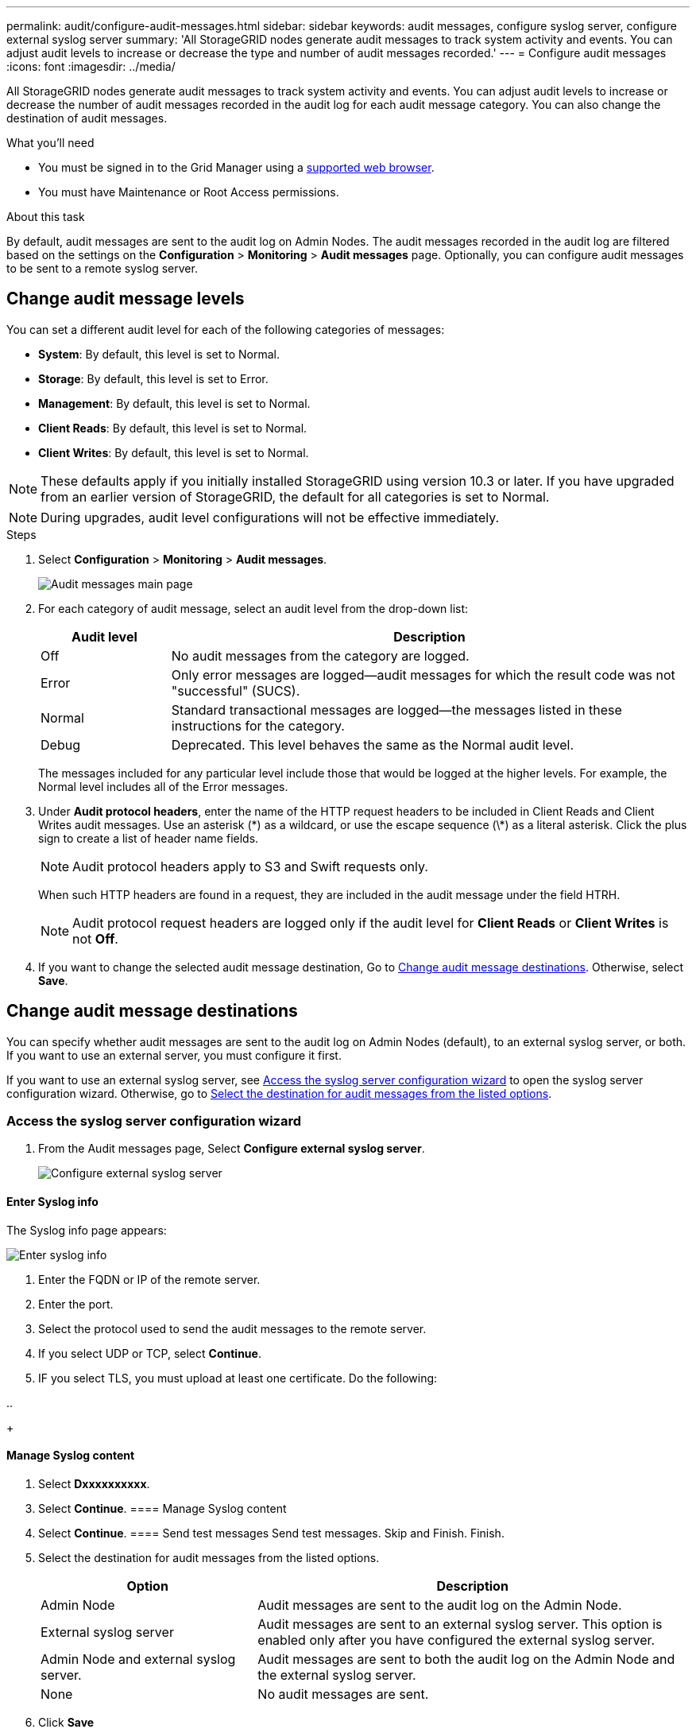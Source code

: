 ---
permalink: audit/configure-audit-messages.html
sidebar: sidebar
keywords: audit messages, configure syslog server, configure external syslog server
summary: 'All StorageGRID nodes generate audit messages to track system activity and events. You can adjust audit levels to increase or decrease the type and number of audit messages recorded.'
---
= Configure audit messages
:icons: font
:imagesdir: ../media/

[.lead]
All StorageGRID nodes generate audit messages to track system activity and events. You can adjust audit levels to increase or decrease the number of audit messages recorded in the audit log for each audit message category. You can also change the destination of audit messages.


.What you'll need

* You must be signed in to the Grid Manager using a xref:../admin/web-browser-requirements.adoc[supported web browser].
* You must have Maintenance or Root Access permissions.

.About this task

By default, audit messages are sent to the audit log on Admin Nodes. The audit messages recorded in the audit log are filtered based on the settings on the *Configuration* > *Monitoring* > *Audit messages* page. Optionally, you can configure audit messages to be sent to a remote syslog server. 

== Change audit message levels

You can set a different audit level for each of the following categories of messages:

* *System*: By default, this level is set to Normal.
* *Storage*: By default, this level is set to Error.
* *Management*: By default, this level is set to Normal.
* *Client Reads*: By default, this level is set to Normal.
* *Client Writes*: By default, this level is set to Normal.

NOTE: These defaults apply if you initially installed StorageGRID using version 10.3 or later. If you have upgraded from an earlier version of StorageGRID, the default for all categories is set to Normal.

NOTE: During upgrades, audit level configurations will not be effective immediately.

.Steps

. Select *Configuration* > *Monitoring* > *Audit messages*.
+
image::../media/audit-messages-main-page.png[Audit messages main page]

. For each category of audit message, select an audit level from the drop-down list:
+
[cols=2*,options="header",cols="20,80"]
[options="header"]
|===
| Audit level| Description
a|
Off
a|
No audit messages from the category are logged.
a|
Error
a|
Only error messages are logged--audit messages for which the result code was not "successful" (SUCS).
a|
Normal
a|
Standard transactional messages are logged--the messages listed in these instructions for the category.
a|
Debug
a|
Deprecated. This level behaves the same as the Normal audit level.
|===
The messages included for any particular level include those that would be logged at the higher levels. For example, the Normal level includes all of the Error messages.

. Under *Audit protocol headers*, enter the name of the HTTP request headers to be included in Client Reads and Client Writes audit messages. Use an asterisk (\*) as a wildcard, or use the escape sequence (\*) as a literal asterisk. Click the plus sign to create a list of header name fields.
//how many can be added?
+
NOTE: Audit protocol headers apply to S3 and Swift requests only.
+
When such HTTP headers are found in a request, they are included in the audit message under the field HTRH.
+
NOTE: Audit protocol request headers are logged only if the audit level for *Client Reads* or *Client Writes* is not *Off*.

[start=4]
. If you want to change the selected audit message destination, Go to <<Change-audit-destinations,Change audit message destinations>>. Otherwise, select *Save*.

== [[Change-audit-destinations]]Change audit message destinations

You can specify whether audit messages are sent to the audit log on Admin Nodes (default), to an external syslog server, or both. If you want to use an external server, you must configure it first.

If you want to use an external syslog server, see <<Access-the-syslog-server-configuration-wizard,Access the syslog server configuration wizard>> to open the syslog server configuration wizard. Otherwise, go to <<Select-the-destination-for-audit-messages-from-the-listed-options,Select the destination for audit messages from the listed options>>.

=== [[Access-the-syslog-server-configuration-wizard]]Access the syslog server configuration wizard
. From the Audit messages page, Select *Configure external syslog server*.
+
image::../media/audit-message-configure-syslog-server.png[Configure external syslog server]



==== Enter Syslog info
The Syslog info page appears: 
//banner always there?

image::../media/enter-syslog-info.png[Enter syslog info]

. Enter the FQDN or IP of the remote server.
. Enter the port.
. Select the protocol used to send the audit messages to the remote server. 

+
. If you select UDP or TCP, select *Continue*.
. IF you select TLS, you must upload at least one certificate. Do the following: 
//of the remote server? 

..
+
//image::../media/ssh-provisioning-xxxxpassphrase.png[xxxxxxxxxxxxxxxxx]//

[start=2]
//. Select *Continue*xxxxxxxxxxxxxxxx.

==== Manage Syslog content
. Select *Dxxxxxxxxxx*.
+
//xxxxxxxxxxxxxxxxxxxxxxx.
+
//image::../media/ssh-download-current-recovery-package.png[Download current recovery package]//

[start=3]
. Select *Continue*.
==== Manage Syslog content
. Select *Continue*.
==== Send test messages
Send test messages. Skip and Finish. Finish.

. [[Select-the-destination-for-audit-messages-from-the-listed-options]]Select the destination for audit messages from the listed options.
+
[cols="1a,2a" options="header"]
|===
| Option| Description

|Admin Node
|Audit messages are sent to the audit log on the Admin Node.

|External syslog server
|Audit messages are sent to an external syslog server. This option is enabled only after you have configured the external syslog server.

|Admin Node and external syslog server.
|Audit messages are sent to both the audit log on the Admin Node and the external syslog server.

|None
|No audit messages are sent. 

|===

. Click *Save*


.Related information

xref:system-audit-messages.adoc[System audit messages]

xref:object-storage-audit-messages.adoc[Object storage audit messages]

xref:management-audit-message.adoc[Management audit message]

xref:client-read-audit-messages.adoc[Client read audit messages]

xref:../admin/index.adoc[Administer StorageGRID]